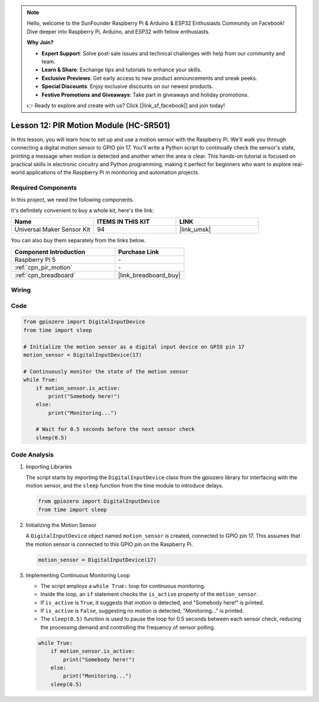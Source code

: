 .. note::

    Hello, welcome to the SunFounder Raspberry Pi & Arduino & ESP32 Enthusiasts Community on Facebook! Dive deeper into Raspberry Pi, Arduino, and ESP32 with fellow enthusiasts.

    **Why Join?**

    - **Expert Support**: Solve post-sale issues and technical challenges with help from our community and team.
    - **Learn & Share**: Exchange tips and tutorials to enhance your skills.
    - **Exclusive Previews**: Get early access to new product announcements and sneak peeks.
    - **Special Discounts**: Enjoy exclusive discounts on our newest products.
    - **Festive Promotions and Giveaways**: Take part in giveaways and holiday promotions.

    👉 Ready to explore and create with us? Click [|link_sf_facebook|] and join today!

.. _pi_lesson12_pir_motion:

Lesson 12: PIR Motion Module (HC-SR501)
============================================

In this lesson, you will learn how to set up and use a motion sensor with the Raspberry Pi. We'll walk you through connecting a digital motion sensor to GPIO pin 17. You'll write a Python script to continually check the sensor's state, printing a message when motion is detected and another when the area is clear. This hands-on tutorial is focused on practical skills in electronic circuitry and Python programming, making it perfect for beginners who want to explore real-world applications of the Raspberry Pi in monitoring and automation projects.

Required Components
--------------------------

In this project, we need the following components. 

It's definitely convenient to buy a whole kit, here's the link: 

.. list-table::
    :widths: 20 20 20
    :header-rows: 1

    *   - Name	
        - ITEMS IN THIS KIT
        - LINK
    *   - Universal Maker Sensor Kit
        - 94
        - |link_umsk|

You can also buy them separately from the links below.

.. list-table::
    :widths: 30 20
    :header-rows: 1

    *   - Component Introduction
        - Purchase Link

    *   - Raspberry Pi 5
        - \-
    *   - :ref:`cpn_pir_motion`
        - \-
    *   - :ref:`cpn_breadboard`
        - |link_breadboard_buy|


Wiring
---------------------------

.. image:: img/Lesson_12_pir_module_Pi_bb.png
    :width: 100%


Code
---------------------------

.. code-block:: python

   from gpiozero import DigitalInputDevice
   from time import sleep

   # Initialize the motion sensor as a digital input device on GPIO pin 17
   motion_sensor = DigitalInputDevice(17)

   # Continuously monitor the state of the motion sensor
   while True:
       if motion_sensor.is_active:
           print("Somebody here!")
       else:
           print("Monitoring...")

       # Wait for 0.5 seconds before the next sensor check
       sleep(0.5)


Code Analysis
---------------------------

#. Importing Libraries
   
   The script starts by importing the ``DigitalInputDevice`` class from the gpiozero library for interfacing with the motion sensor, and the ``sleep`` function from the time module to introduce delays.

   .. code-block:: python

      from gpiozero import DigitalInputDevice
      from time import sleep

#. Initializing the Motion Sensor
   
   A ``DigitalInputDevice`` object named ``motion_sensor`` is created, connected to GPIO pin 17. This assumes that the motion sensor is connected to this GPIO pin on the Raspberry Pi.

   .. code-block:: python

      motion_sensor = DigitalInputDevice(17)

#. Implementing Continuous Monitoring Loop
   
   - The script employs a ``while True:`` loop for continuous monitoring.
   - Inside the loop, an ``if`` statement checks the ``is_active`` property of the ``motion_sensor``. 
   - If ``is_active`` is ``True``, it suggests that motion is detected, and "Somebody here!" is printed.
   - If ``is_active`` is ``False``, suggesting no motion is detected, "Monitoring..." is printed.
   - The ``sleep(0.5)`` function is used to pause the loop for 0.5 seconds between each sensor check, reducing the processing demand and controlling the frequency of sensor polling.

   .. raw:: html

      <br/>

   .. code-block:: python

      while True:
          if motion_sensor.is_active:
              print("Somebody here!")
          else:
              print("Monitoring...")
          sleep(0.5)

